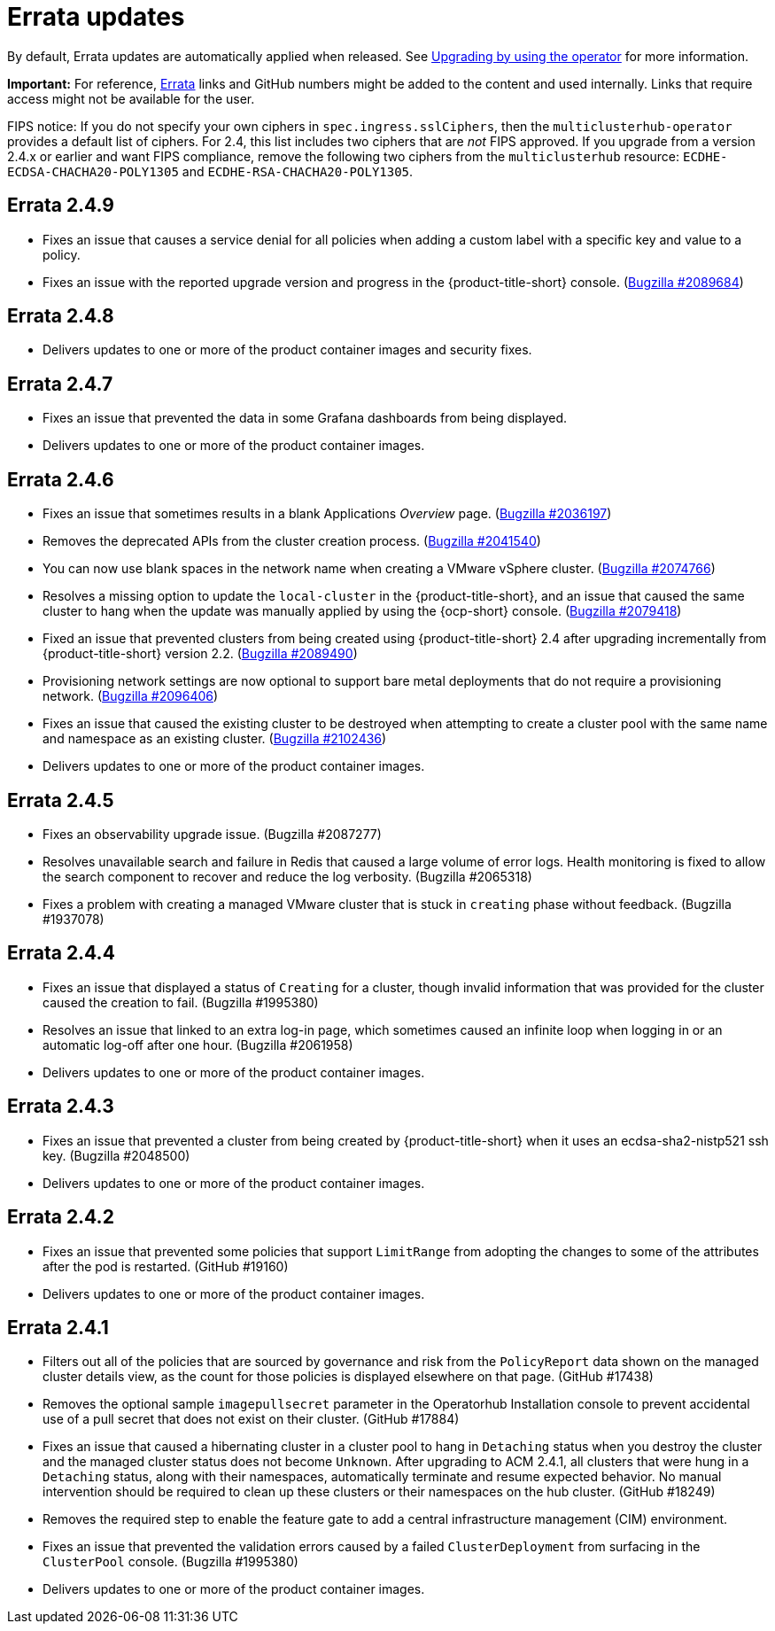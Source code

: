 [#errata-updates]
= Errata updates

By default, Errata updates are automatically applied when released. See link:../install/upgrade_hub.adoc#upgrading-by-using-the-operator[Upgrading by using the operator] for more information.

*Important:* For reference, https://access.redhat.com/errata/#/[Errata] links and GitHub numbers might be added to the content and used internally. Links that require access might not be available for the user. 

FIPS notice: If you do not specify your own ciphers in `spec.ingress.sslCiphers`, then the `multiclusterhub-operator` provides a default list of ciphers. For 2.4, this list includes two ciphers that are _not_ FIPS approved. If you upgrade from a version 2.4.x or earlier and want FIPS compliance, remove the following two ciphers from the `multiclusterhub` resource: `ECDHE-ECDSA-CHACHA20-POLY1305` and `ECDHE-RSA-CHACHA20-POLY1305`.

== Errata 2.4.9

* Fixes an issue that causes a service denial for all policies when adding a custom label with a specific key and value to a policy.

* Fixes an issue with the reported upgrade version and progress in the {product-title-short} console. (https://bugzilla.redhat.com/show_bug.cgi?id=2089684[Bugzilla #2089684])

== Errata 2.4.8

* Delivers updates to one or more of the product container images and security fixes.

== Errata 2.4.7

* Fixes an issue that prevented the data in some Grafana dashboards from being displayed.

* Delivers updates to one or more of the product container images.

== Errata 2.4.6

* Fixes an issue that sometimes results in a blank Applications _Overview_ page. (https://bugzilla.redhat.com/show_bug.cgi?id=2036197[Bugzilla #2036197])

* Removes the deprecated APIs from the cluster creation process. (https://bugzilla.redhat.com/show_bug.cgi?id=2041540[Bugzilla #2041540])

* You can now use blank spaces in the network name when creating a VMware vSphere cluster. (https://bugzilla.redhat.com/show_bug.cgi?id=2074766[Bugzilla #2074766])

* Resolves a missing option to update the `local-cluster` in the {product-title-short}, and an issue that caused the same cluster to hang when the update was manually applied by using the {ocp-short} console. (https://bugzilla.redhat.com/show_bug.cgi?id=2079418[Bugzilla #2079418])

* Fixed an issue that prevented clusters from being created using {product-title-short} 2.4 after upgrading incrementally from {product-title-short} version 2.2. (https://bugzilla.redhat.com/show_bug.cgi?id=2089490[Bugzilla #2089490])

* Provisioning network settings are now optional to support bare metal deployments that do not require a provisioning network. (https://bugzilla.redhat.com/show_bug.cgi?id=2096406[Bugzilla #2096406])

* Fixes an issue that caused the existing cluster to be destroyed when attempting to create a cluster pool with the same name and namespace as an existing cluster. (https://bugzilla.redhat.com/show_bug.cgi?id=2102436[Bugzilla #2102436])

* Delivers updates to one or more of the product container images.

== Errata 2.4.5

* Fixes an observability upgrade issue. (Bugzilla #2087277)  

* Resolves unavailable search and failure in Redis that caused a large volume of error logs. Health monitoring is fixed to allow the search component to recover and reduce the log verbosity. (Bugzilla #2065318)

* Fixes a problem with creating a managed VMware cluster that is stuck in `creating` phase without feedback. (Bugzilla #1937078)

== Errata 2.4.4

* Fixes an issue that displayed a status of `Creating` for a cluster, though invalid information that was provided for the cluster caused the creation to fail. (Bugzilla #1995380)  

* Resolves an issue that linked to an extra log-in page, which sometimes caused an infinite loop when logging in or an automatic log-off after one hour. (Bugzilla #2061958)

* Delivers updates to one or more of the product container images.

== Errata 2.4.3

* Fixes an issue that prevented a cluster from being created by {product-title-short} when it uses an ecdsa-sha2-nistp521 ssh key. (Bugzilla #2048500)

* Delivers updates to one or more of the product container images.

== Errata 2.4.2

* Fixes an issue that prevented some policies that support `LimitRange` from adopting the changes to some of the attributes after the pod is restarted. (GitHub #19160)

* Delivers updates to one or more of the product container images.

== Errata 2.4.1

* Filters out all of the policies that are sourced by governance and risk from the `PolicyReport` data shown on the managed cluster details view, as the count for those policies is displayed elsewhere on that page. (GitHub #17438)

* Removes the optional sample `imagepullsecret` parameter in the Operatorhub Installation console to prevent accidental use of a pull secret that does not exist on their cluster. (GitHub #17884)

* Fixes an issue that caused a hibernating cluster in a cluster pool to hang in `Detaching` status when you destroy the cluster and the managed cluster status does not become `Unknown`. After upgrading to ACM 2.4.1, all clusters that were hung in a `Detaching` status, along with their namespaces, automatically terminate and resume expected behavior. No manual intervention should be required to clean up these clusters or their namespaces on the hub cluster. (GitHub #18249)

* Removes the required step to enable the feature gate to add a central infrastructure management (CIM) environment.

* Fixes an issue that prevented the validation errors caused by a failed `ClusterDeployment` from surfacing in the `ClusterPool` console. (Bugzilla #1995380)

* Delivers updates to one or more of the product container images.

